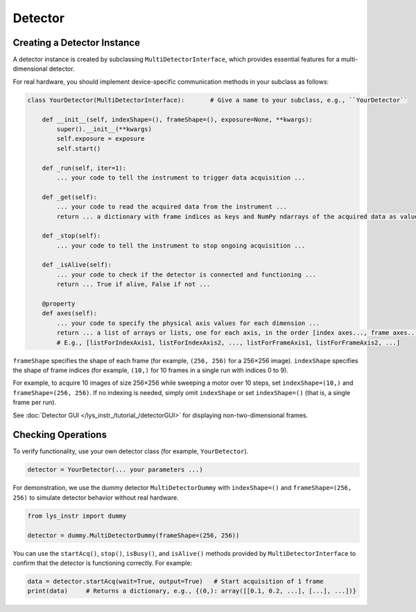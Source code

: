 
Detector
========

Creating a Detector Instance
----------------------------

A detector instance is created by subclassing ``MultiDetectorInterface``, which provides essential features for a multi-dimensional detector.

For real hardware, you should implement device-specific communication methods in your subclass as follows:

.. code-block:: python

    class YourDetector(MultiDetectorInterface):       # Give a name to your subclass, e.g., ``YourDetector``

        def __init__(self, indexShape=(), frameShape=(), exposure=None, **kwargs):
            super().__init__(**kwargs)
            self.exposure = exposure
            self.start()

        def _run(self, iter=1):
            ... your code to tell the instrument to trigger data acquisition ...

        def _get(self):
            ... your code to read the acquired data from the instrument ...
            return ... a dictionary with frame indices as keys and NumPy ndarrays of the acquired data as values ...

        def _stop(self):
            ... your code to tell the instrument to stop ongoing acquisition ...

        def _isAlive(self):
            ... your code to check if the detector is connected and functioning ...
            return ... True if alive, False if not ...

        @property
        def axes(self):
            ... your code to specify the physical axis values for each dimension ...
            return ... a list of arrays or lists, one for each axis, in the order [index axes..., frame axes...]
            # E.g., [listForIndexAxis1, listForIndexAxis2, ..., listForFrameAxis1, listForFrameAxis2, ...]


``frameShape`` specifies the shape of each frame (for example, ``(256, 256)`` for a 256×256 image). 
``indexShape`` specifies the shape of frame indices (for example, ``(10,)`` for 10 frames in a single run with indices 0 to 9).

For example, to acquire 10 images of size 256×256 while sweeping a motor over 10 steps, set ``indexShape=(10,)`` and ``frameShape=(256, 256)``.
If no indexing is needed, simply omit ``indexShape`` or set ``indexShape=()`` (that is, a single frame per run).

See :doc:`Detector GUI </lys_instr_/tutorial_/detectorGUI>` for displaying non-two-dimensional frames.


Checking Operations
-------------------

To verify functionality, use your own detector class (for example, ``YourDetector``).

.. code-block:: python

    detector = YourDetector(... your parameters ...)

For demonstration, we use the dummy detector ``MultiDetectorDummy`` with ``indexShape=()`` and ``frameShape=(256, 256)`` to simulate detector behavior without real hardware.

.. code-block:: python

    from lys_instr import dummy

    detector = dummy.MultiDetectorDummy(frameShape=(256, 256))

You can use the ``startAcq()``, ``stop()``, ``isBusy()``, and ``isAlive()`` methods provided by ``MultiDetectorInterface`` to confirm that the detector is functioning correctly.
For example:

.. code-block:: python

    data = detector.startAcq(wait=True, output=True)   # Start acquisition of 1 frame
    print(data)     # Returns a dictionary, e.g., {(0,): array([[0.1, 0.2, ...], [...], ...])}

